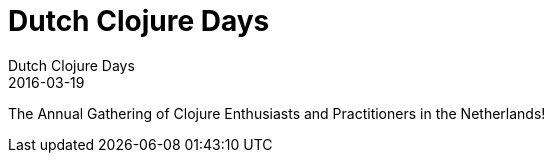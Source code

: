 = Dutch Clojure Days
Dutch Clojure Days
2016-03-19
:jbake-type: post
:jbake-edition: 2016
:jbake-link: http://www.ticketbase.com/events/dutch-clojure-days-2016
:jbake-location: Amsterdam, Netherlands
:jbake-start: 2016-03-19
:jbake-end: 2016-03-19

The Annual Gathering of Clojure Enthusiasts and Practitioners in the Netherlands!